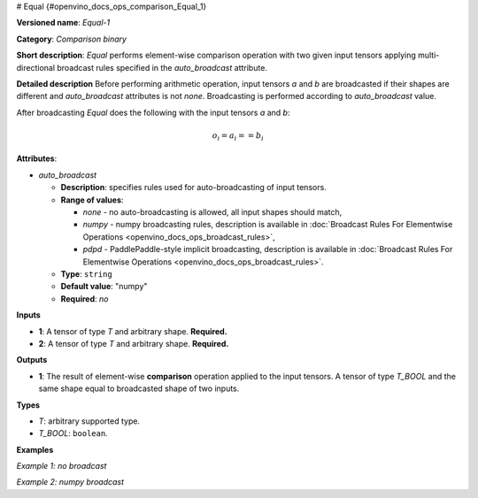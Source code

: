 # Equal {#openvino_docs_ops_comparison_Equal_1}


.. meta::
  :description: Learn about Equal-1 - an element-wise, comparison operation, which 
                can be performed on two given tensors in OpenVINO.

**Versioned name**: *Equal-1*

**Category**: *Comparison binary*

**Short description**: *Equal* performs element-wise comparison operation with two given input tensors applying multi-directional broadcast rules specified in the *auto_broadcast* attribute.

**Detailed description**
Before performing arithmetic operation, input tensors *a* and *b* are broadcasted if their shapes are different and *auto_broadcast* attributes is not *none*. Broadcasting is performed according to *auto_broadcast* value.

After broadcasting *Equal* does the following with the input tensors *a* and *b*:

.. math::
   
   o_{i} = a_{i} == b_{i}

**Attributes**:

* *auto_broadcast*

  * **Description**: specifies rules used for auto-broadcasting of input tensors.
  * **Range of values**:
    
    * *none* - no auto-broadcasting is allowed, all input shapes should match,
    * *numpy* - numpy broadcasting rules, description is available in :doc:`Broadcast Rules For Elementwise Operations <openvino_docs_ops_broadcast_rules>`,
    * *pdpd* - PaddlePaddle-style implicit broadcasting, description is available in :doc:`Broadcast Rules For Elementwise Operations <openvino_docs_ops_broadcast_rules>`.
  * **Type**: ``string``
  * **Default value**: "numpy"
  * **Required**: *no*

**Inputs**

* **1**: A tensor of type *T* and arbitrary shape. **Required.**
* **2**: A tensor of type *T* and arbitrary shape. **Required.**

**Outputs**

* **1**: The result of element-wise **comparison** operation applied to the input tensors. A tensor of type *T_BOOL* and the same shape equal to broadcasted shape of two inputs.

**Types**

* *T*: arbitrary supported type.
* *T_BOOL*: ``boolean``.

**Examples**

*Example 1: no broadcast*

.. code-block:: xml
   :force:
   
   <layer ... type="Equal">
       <data auto_broadcast="none"/>
       <input>
           <port id="0">
               <dim>256</dim>
               <dim>56</dim>
           </port>
           <port id="1">
               <dim>256</dim>
               <dim>56</dim>
           </port>
       </input>
       <output>
           <port id="2">
               <dim>256</dim>
               <dim>56</dim>
           </port>
       </output>
   </layer>

*Example 2: numpy broadcast*

.. code-block:: xml
   :force:
   
   <layer ... type="Equal">
       <data auto_broadcast="numpy"/>
       <input>
           <port id="0">
               <dim>8</dim>
               <dim>1</dim>
               <dim>6</dim>
               <dim>1</dim>
           </port>
           <port id="1">
               <dim>7</dim>
               <dim>1</dim>
               <dim>5</dim>
           </port>
       </input>
       <output>
           <port id="2">
               <dim>8</dim>
               <dim>7</dim>
               <dim>6</dim>
               <dim>5</dim>
           </port>
       </output>
   </layer>


